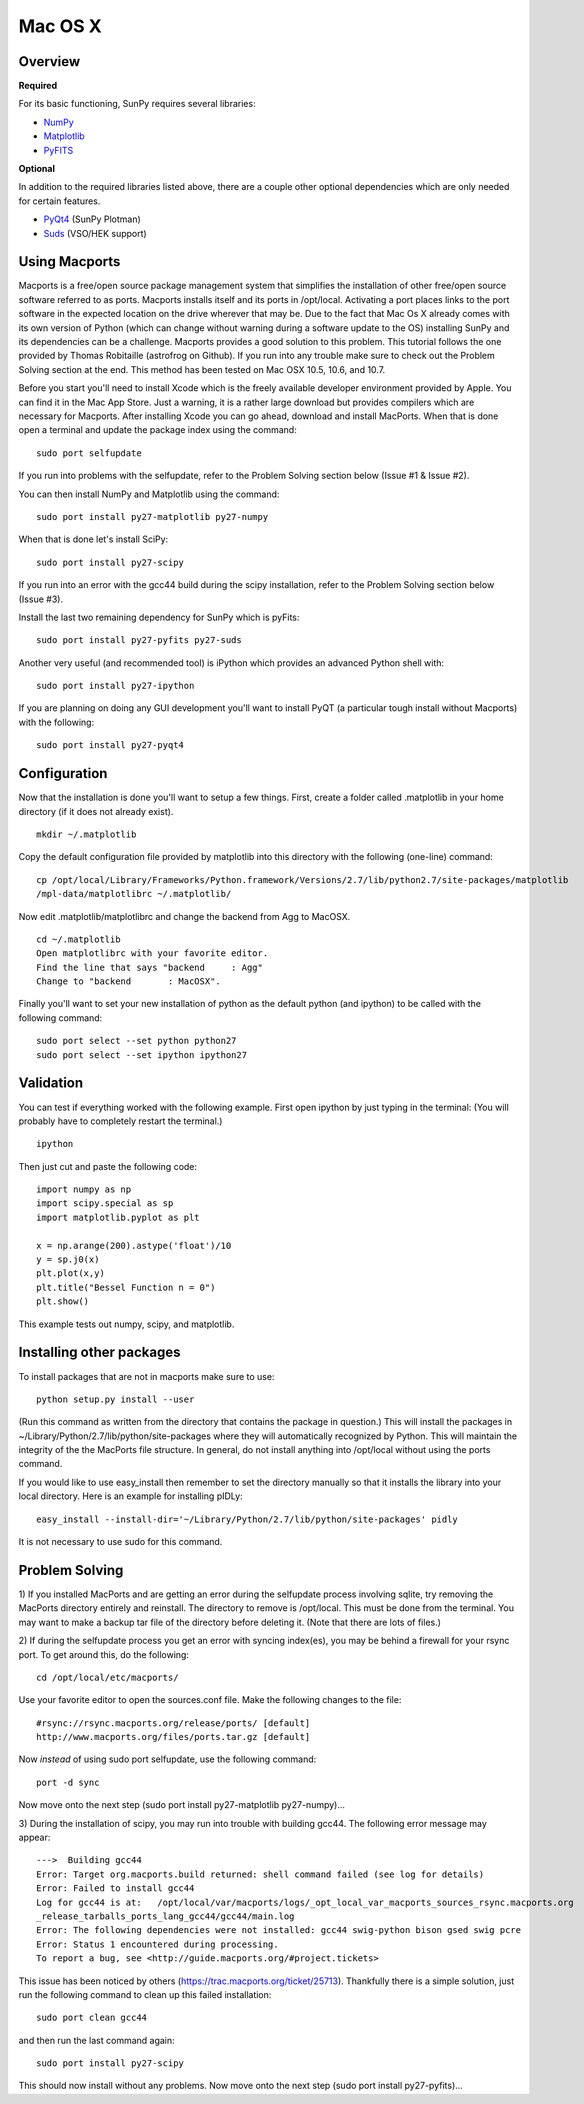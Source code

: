 ========
Mac OS X
========

Overview
--------
**Required**

For its basic functioning, SunPy requires several libraries:

* `NumPy <http://numpy.scipy.org/>`__
* `Matplotlib <http://matplotlib.sourceforge.net/>`__
* `PyFITS <http://www.stsci.edu/resources/software_hardware/pyfits>`_

**Optional**

In addition to the required libraries listed above, there are a couple other
optional dependencies which are only needed for certain features.

* `PyQt4 <http://www.riverbankcomputing.co.uk/software/pyqt/download>`__ (SunPy Plotman)
* `Suds <https://fedorahosted.org/suds/>`__ (VSO/HEK support)

Using Macports
--------------
Macports is a free/open source package management system that simplifies the 
installation of other free/open source software referred to as ports. Macports 
installs itself and its ports in /opt/local. Activating a port places links to 
the port software in the expected location on the drive wherever that may be. 
Due to the fact that Mac Os X already comes with its own version of Python 
(which can change without warning during a software update to the OS) installing
SunPy and its dependencies can be a challenge. Macports provides a good solution
to this problem. This tutorial follows the one provided by Thomas Robitaille 
(astrofrog on Github). If you run into any trouble make sure to check out the 
Problem Solving section at the end. This method has been tested on Mac OSX 10.5,
10.6, and 10.7.

Before you start you'll need to install Xcode which is the freely available 
developer environment provided by Apple. You can find it in the Mac App Store.  
Just a warning, it is a rather large download but provides compilers which are 
necessary for Macports. After installing Xcode you can go ahead, download and 
install MacPorts. When that is done open a terminal and update the package index
using the command: ::

  sudo port selfupdate

If you run into problems with the selfupdate, refer to the Problem Solving 
section below (Issue #1 & Issue #2).

You can then install NumPy and Matplotlib using the command: ::

  sudo port install py27-matplotlib py27-numpy

When that is done let's install SciPy: ::

  sudo port install py27-scipy

If you run into an error with the gcc44 build during the scipy installation,
refer to the Problem Solving section below (Issue #3).

Install the last two remaining dependency for SunPy which is pyFits: ::

  sudo port install py27-pyfits py27-suds
 
Another very useful (and recommended tool) is iPython which provides an advanced
Python shell with: ::

  sudo port install py27-ipython

If you are planning on doing any GUI development you'll want to install PyQT 
(a particular tough install without Macports) with the following: ::

  sudo port install py27-pyqt4

Configuration
-------------

Now that the installation is done you'll want to setup a few things. First, 
create a folder called .matplotlib in your home directory (if it does not 
already exist). ::

  mkdir ~/.matplotlib

Copy the default configuration file provided by matplotlib into this directory 
with the following (one-line) command: ::

  cp /opt/local/Library/Frameworks/Python.framework/Versions/2.7/lib/python2.7/site-packages/matplotlib
  /mpl-data/matplotlibrc ~/.matplotlib/

Now edit .matplotlib/matplotlibrc and change the backend from Agg to MacOSX. ::

  cd ~/.matplotlib
  Open matplotlibrc with your favorite editor.
  Find the line that says "backend     : Agg"
  Change to "backend       : MacOSX".

Finally you'll want to set your new installation of python as the default python
(and ipython) to be called with the following command: ::

  sudo port select --set python python27
  sudo port select --set ipython ipython27
 
Validation
----------
You can test if everything worked with the following example. First open ipython
by just typing in the terminal: (You will probably have to completely restart 
the terminal.)  ::

  ipython

Then just cut and paste the following code: ::

  import numpy as np
  import scipy.special as sp
  import matplotlib.pyplot as plt

  x = np.arange(200).astype('float')/10
  y = sp.j0(x)
  plt.plot(x,y)
  plt.title("Bessel Function n = 0")
  plt.show()

This example tests out numpy, scipy, and matplotlib.

Installing other packages
-------------------------
To install packages that are not in macports make sure to use: ::

  python setup.py install --user

(Run this command as written from the directory that contains the package in 
question.)  
This will install the packages in ~/Library/Python/2.7/lib/python/site-packages 
where they will automatically recognized by Python. This will maintain the 
integrity of the the MacPorts file structure. In general, do not install 
anything into /opt/local without using the ports command.

If you would like to use easy_install then remember to set the directory 
manually so that it installs the library into your local directory. Here is an 
example for installing pIDLy: ::

  easy_install --install-dir='~/Library/Python/2.7/lib/python/site-packages' pidly

It is not necessary to use sudo for this command.

Problem Solving
---------------

1) If you installed MacPorts and are getting an error during the selfupdate 
process involving sqlite, try removing the MacPorts directory entirely and 
reinstall.  The directory to remove is /opt/local.  This must be done from the 
terminal.  You may want to make a backup tar file of the directory before 
deleting it.  (Note that there are lots of files.)

2) If during the selfupdate process you get an error with syncing index(es), 
you may be behind a firewall for your rsync port.  To get around this, do the 
following: ::

  cd /opt/local/etc/macports/

Use your favorite editor to open the sources.conf file.
Make the following changes to the file:  ::

  #rsync://rsync.macports.org/release/ports/ [default]
  http://www.macports.org/files/ports.tar.gz [default]

Now *instead* of using sudo port selfupdate, use the following command: ::

  port -d sync

Now move onto the next step (sudo port install py27-matplotlib py27-numpy)...

3) During the installation of scipy, you may run into trouble with building 
gcc44. The following error message may appear: ::

  --->  Building gcc44
  Error: Target org.macports.build returned: shell command failed (see log for details)
  Error: Failed to install gcc44
  Log for gcc44 is at:   /opt/local/var/macports/logs/_opt_local_var_macports_sources_rsync.macports.org
  _release_tarballs_ports_lang_gcc44/gcc44/main.log
  Error: The following dependencies were not installed: gcc44 swig-python bison gsed swig pcre
  Error: Status 1 encountered during processing.
  To report a bug, see <http://guide.macports.org/#project.tickets>

This issue has been noticed by others (https://trac.macports.org/ticket/25713). 
Thankfully there is a simple solution,  just run the following command to clean
up this failed installation: ::

  sudo port clean gcc44

and then run the last command again: ::

  sudo port install py27-scipy

This should now install without any problems. Now move onto the next step (sudo 
port install py27-pyfits)...
